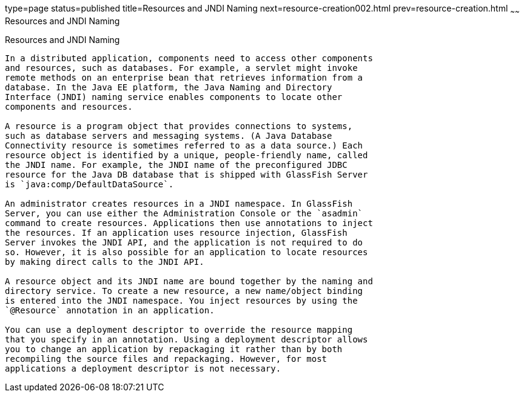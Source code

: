 type=page
status=published
title=Resources and JNDI Naming
next=resource-creation002.html
prev=resource-creation.html
~~~~~~
Resources and JNDI Naming
=========================

[[BNCJI]]

[[resources-and-jndi-naming]]
Resources and JNDI Naming
-------------------------

In a distributed application, components need to access other components
and resources, such as databases. For example, a servlet might invoke
remote methods on an enterprise bean that retrieves information from a
database. In the Java EE platform, the Java Naming and Directory
Interface (JNDI) naming service enables components to locate other
components and resources.

A resource is a program object that provides connections to systems,
such as database servers and messaging systems. (A Java Database
Connectivity resource is sometimes referred to as a data source.) Each
resource object is identified by a unique, people-friendly name, called
the JNDI name. For example, the JNDI name of the preconfigured JDBC
resource for the Java DB database that is shipped with GlassFish Server
is `java:comp/DefaultDataSource`.

An administrator creates resources in a JNDI namespace. In GlassFish
Server, you can use either the Administration Console or the `asadmin`
command to create resources. Applications then use annotations to inject
the resources. If an application uses resource injection, GlassFish
Server invokes the JNDI API, and the application is not required to do
so. However, it is also possible for an application to locate resources
by making direct calls to the JNDI API.

A resource object and its JNDI name are bound together by the naming and
directory service. To create a new resource, a new name/object binding
is entered into the JNDI namespace. You inject resources by using the
`@Resource` annotation in an application.

You can use a deployment descriptor to override the resource mapping
that you specify in an annotation. Using a deployment descriptor allows
you to change an application by repackaging it rather than by both
recompiling the source files and repackaging. However, for most
applications a deployment descriptor is not necessary.


